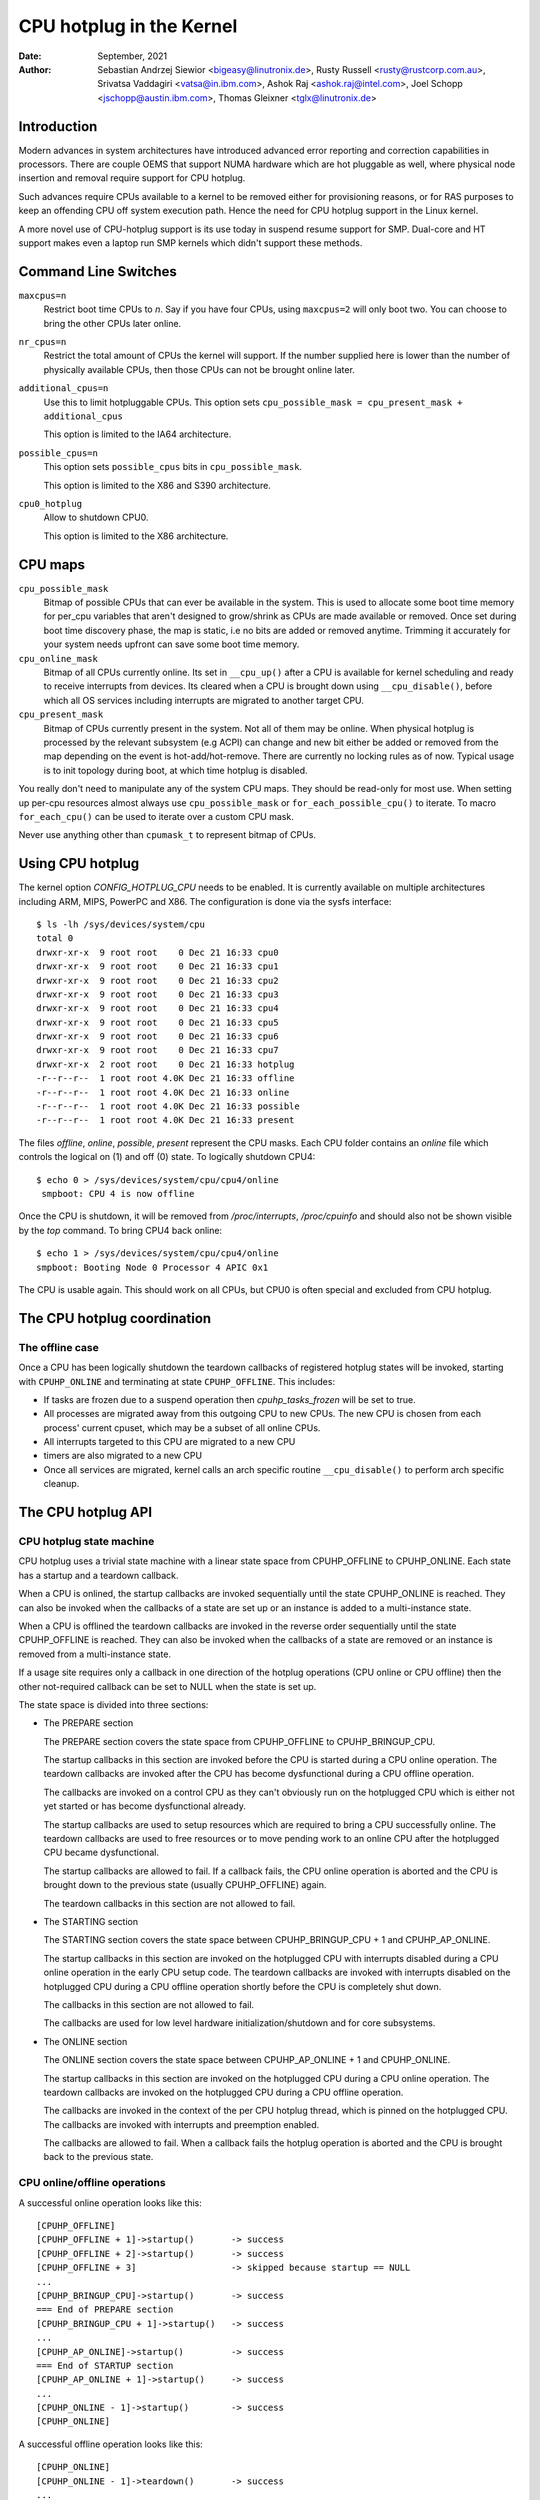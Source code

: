 =========================
CPU hotplug in the Kernel
=========================

:Date: September, 2021
:Author: Sebastian Andrzej Siewior <bigeasy@linutronix.de>,
         Rusty Russell <rusty@rustcorp.com.au>,
         Srivatsa Vaddagiri <vatsa@in.ibm.com>,
         Ashok Raj <ashok.raj@intel.com>,
         Joel Schopp <jschopp@austin.ibm.com>,
	 Thomas Gleixner <tglx@linutronix.de>

Introduction
============

Modern advances in system architectures have introduced advanced error
reporting and correction capabilities in processors. There are couple OEMS that
support NUMA hardware which are hot pluggable as well, where physical node
insertion and removal require support for CPU hotplug.

Such advances require CPUs available to a kernel to be removed either for
provisioning reasons, or for RAS purposes to keep an offending CPU off
system execution path. Hence the need for CPU hotplug support in the
Linux kernel.

A more novel use of CPU-hotplug support is its use today in suspend resume
support for SMP. Dual-core and HT support makes even a laptop run SMP kernels
which didn't support these methods.


Command Line Switches
=====================
``maxcpus=n``
  Restrict boot time CPUs to *n*. Say if you have four CPUs, using
  ``maxcpus=2`` will only boot two. You can choose to bring the
  other CPUs later online.

``nr_cpus=n``
  Restrict the total amount of CPUs the kernel will support. If the number
  supplied here is lower than the number of physically available CPUs, then
  those CPUs can not be brought online later.

``additional_cpus=n``
  Use this to limit hotpluggable CPUs. This option sets
  ``cpu_possible_mask = cpu_present_mask + additional_cpus``

  This option is limited to the IA64 architecture.

``possible_cpus=n``
  This option sets ``possible_cpus`` bits in ``cpu_possible_mask``.

  This option is limited to the X86 and S390 architecture.

``cpu0_hotplug``
  Allow to shutdown CPU0.

  This option is limited to the X86 architecture.

CPU maps
========

``cpu_possible_mask``
  Bitmap of possible CPUs that can ever be available in the
  system. This is used to allocate some boot time memory for per_cpu variables
  that aren't designed to grow/shrink as CPUs are made available or removed.
  Once set during boot time discovery phase, the map is static, i.e no bits
  are added or removed anytime. Trimming it accurately for your system needs
  upfront can save some boot time memory.

``cpu_online_mask``
  Bitmap of all CPUs currently online. Its set in ``__cpu_up()``
  after a CPU is available for kernel scheduling and ready to receive
  interrupts from devices. Its cleared when a CPU is brought down using
  ``__cpu_disable()``, before which all OS services including interrupts are
  migrated to another target CPU.

``cpu_present_mask``
  Bitmap of CPUs currently present in the system. Not all
  of them may be online. When physical hotplug is processed by the relevant
  subsystem (e.g ACPI) can change and new bit either be added or removed
  from the map depending on the event is hot-add/hot-remove. There are currently
  no locking rules as of now. Typical usage is to init topology during boot,
  at which time hotplug is disabled.

You really don't need to manipulate any of the system CPU maps. They should
be read-only for most use. When setting up per-cpu resources almost always use
``cpu_possible_mask`` or ``for_each_possible_cpu()`` to iterate. To macro
``for_each_cpu()`` can be used to iterate over a custom CPU mask.

Never use anything other than ``cpumask_t`` to represent bitmap of CPUs.


Using CPU hotplug
=================

The kernel option *CONFIG_HOTPLUG_CPU* needs to be enabled. It is currently
available on multiple architectures including ARM, MIPS, PowerPC and X86. The
configuration is done via the sysfs interface::

 $ ls -lh /sys/devices/system/cpu
 total 0
 drwxr-xr-x  9 root root    0 Dec 21 16:33 cpu0
 drwxr-xr-x  9 root root    0 Dec 21 16:33 cpu1
 drwxr-xr-x  9 root root    0 Dec 21 16:33 cpu2
 drwxr-xr-x  9 root root    0 Dec 21 16:33 cpu3
 drwxr-xr-x  9 root root    0 Dec 21 16:33 cpu4
 drwxr-xr-x  9 root root    0 Dec 21 16:33 cpu5
 drwxr-xr-x  9 root root    0 Dec 21 16:33 cpu6
 drwxr-xr-x  9 root root    0 Dec 21 16:33 cpu7
 drwxr-xr-x  2 root root    0 Dec 21 16:33 hotplug
 -r--r--r--  1 root root 4.0K Dec 21 16:33 offline
 -r--r--r--  1 root root 4.0K Dec 21 16:33 online
 -r--r--r--  1 root root 4.0K Dec 21 16:33 possible
 -r--r--r--  1 root root 4.0K Dec 21 16:33 present

The files *offline*, *online*, *possible*, *present* represent the CPU masks.
Each CPU folder contains an *online* file which controls the logical on (1) and
off (0) state. To logically shutdown CPU4::

 $ echo 0 > /sys/devices/system/cpu/cpu4/online
  smpboot: CPU 4 is now offline

Once the CPU is shutdown, it will be removed from */proc/interrupts*,
*/proc/cpuinfo* and should also not be shown visible by the *top* command. To
bring CPU4 back online::

 $ echo 1 > /sys/devices/system/cpu/cpu4/online
 smpboot: Booting Node 0 Processor 4 APIC 0x1

The CPU is usable again. This should work on all CPUs, but CPU0 is often special
and excluded from CPU hotplug.

The CPU hotplug coordination
============================

The offline case
----------------

Once a CPU has been logically shutdown the teardown callbacks of registered
hotplug states will be invoked, starting with ``CPUHP_ONLINE`` and terminating
at state ``CPUHP_OFFLINE``. This includes:

* If tasks are frozen due to a suspend operation then *cpuhp_tasks_frozen*
  will be set to true.
* All processes are migrated away from this outgoing CPU to new CPUs.
  The new CPU is chosen from each process' current cpuset, which may be
  a subset of all online CPUs.
* All interrupts targeted to this CPU are migrated to a new CPU
* timers are also migrated to a new CPU
* Once all services are migrated, kernel calls an arch specific routine
  ``__cpu_disable()`` to perform arch specific cleanup.


The CPU hotplug API
===================

CPU hotplug state machine
-------------------------

CPU hotplug uses a trivial state machine with a linear state space from
CPUHP_OFFLINE to CPUHP_ONLINE. Each state has a startup and a teardown
callback.

When a CPU is onlined, the startup callbacks are invoked sequentially until
the state CPUHP_ONLINE is reached. They can also be invoked when the
callbacks of a state are set up or an instance is added to a multi-instance
state.

When a CPU is offlined the teardown callbacks are invoked in the reverse
order sequentially until the state CPUHP_OFFLINE is reached. They can also
be invoked when the callbacks of a state are removed or an instance is
removed from a multi-instance state.

If a usage site requires only a callback in one direction of the hotplug
operations (CPU online or CPU offline) then the other not-required callback
can be set to NULL when the state is set up.

The state space is divided into three sections:

* The PREPARE section

  The PREPARE section covers the state space from CPUHP_OFFLINE to
  CPUHP_BRINGUP_CPU.

  The startup callbacks in this section are invoked before the CPU is
  started during a CPU online operation. The teardown callbacks are invoked
  after the CPU has become dysfunctional during a CPU offline operation.

  The callbacks are invoked on a control CPU as they can't obviously run on
  the hotplugged CPU which is either not yet started or has become
  dysfunctional already.

  The startup callbacks are used to setup resources which are required to
  bring a CPU successfully online. The teardown callbacks are used to free
  resources or to move pending work to an online CPU after the hotplugged
  CPU became dysfunctional.

  The startup callbacks are allowed to fail. If a callback fails, the CPU
  online operation is aborted and the CPU is brought down to the previous
  state (usually CPUHP_OFFLINE) again.

  The teardown callbacks in this section are not allowed to fail.

* The STARTING section

  The STARTING section covers the state space between CPUHP_BRINGUP_CPU + 1
  and CPUHP_AP_ONLINE.

  The startup callbacks in this section are invoked on the hotplugged CPU
  with interrupts disabled during a CPU online operation in the early CPU
  setup code. The teardown callbacks are invoked with interrupts disabled
  on the hotplugged CPU during a CPU offline operation shortly before the
  CPU is completely shut down.

  The callbacks in this section are not allowed to fail.

  The callbacks are used for low level hardware initialization/shutdown and
  for core subsystems.

* The ONLINE section

  The ONLINE section covers the state space between CPUHP_AP_ONLINE + 1 and
  CPUHP_ONLINE.

  The startup callbacks in this section are invoked on the hotplugged CPU
  during a CPU online operation. The teardown callbacks are invoked on the
  hotplugged CPU during a CPU offline operation.

  The callbacks are invoked in the context of the per CPU hotplug thread,
  which is pinned on the hotplugged CPU. The callbacks are invoked with
  interrupts and preemption enabled.

  The callbacks are allowed to fail. When a callback fails the hotplug
  operation is aborted and the CPU is brought back to the previous state.

CPU online/offline operations
-----------------------------

A successful online operation looks like this::

  [CPUHP_OFFLINE]
  [CPUHP_OFFLINE + 1]->startup()       -> success
  [CPUHP_OFFLINE + 2]->startup()       -> success
  [CPUHP_OFFLINE + 3]                  -> skipped because startup == NULL
  ...
  [CPUHP_BRINGUP_CPU]->startup()       -> success
  === End of PREPARE section
  [CPUHP_BRINGUP_CPU + 1]->startup()   -> success
  ...
  [CPUHP_AP_ONLINE]->startup()         -> success
  === End of STARTUP section
  [CPUHP_AP_ONLINE + 1]->startup()     -> success
  ...
  [CPUHP_ONLINE - 1]->startup()        -> success
  [CPUHP_ONLINE]

A successful offline operation looks like this::

  [CPUHP_ONLINE]
  [CPUHP_ONLINE - 1]->teardown()       -> success
  ...
  [CPUHP_AP_ONLINE + 1]->teardown()    -> success
  === Start of STARTUP section
  [CPUHP_AP_ONLINE]->teardown()        -> success
  ...
  [CPUHP_BRINGUP_ONLINE - 1]->teardown()
  ...
  === Start of PREPARE section
  [CPUHP_BRINGUP_CPU]->teardown()
  [CPUHP_OFFLINE + 3]->teardown()
  [CPUHP_OFFLINE + 2]                  -> skipped because teardown == NULL
  [CPUHP_OFFLINE + 1]->teardown()
  [CPUHP_OFFLINE]

A failed online operation looks like this::

  [CPUHP_OFFLINE]
  [CPUHP_OFFLINE + 1]->startup()       -> success
  [CPUHP_OFFLINE + 2]->startup()       -> success
  [CPUHP_OFFLINE + 3]                  -> skipped because startup == NULL
  ...
  [CPUHP_BRINGUP_CPU]->startup()       -> success
  === End of PREPARE section
  [CPUHP_BRINGUP_CPU + 1]->startup()   -> success
  ...
  [CPUHP_AP_ONLINE]->startup()         -> success
  === End of STARTUP section
  [CPUHP_AP_ONLINE + 1]->startup()     -> success
  ---
  [CPUHP_AP_ONLINE + N]->startup()     -> fail
  [CPUHP_AP_ONLINE + (N - 1)]->teardown()
  ...
  [CPUHP_AP_ONLINE + 1]->teardown()
  === Start of STARTUP section
  [CPUHP_AP_ONLINE]->teardown()
  ...
  [CPUHP_BRINGUP_ONLINE - 1]->teardown()
  ...
  === Start of PREPARE section
  [CPUHP_BRINGUP_CPU]->teardown()
  [CPUHP_OFFLINE + 3]->teardown()
  [CPUHP_OFFLINE + 2]                  -> skipped because teardown == NULL
  [CPUHP_OFFLINE + 1]->teardown()
  [CPUHP_OFFLINE]

A failed offline operation looks like this::

  [CPUHP_ONLINE]
  [CPUHP_ONLINE - 1]->teardown()       -> success
  ...
  [CPUHP_ONLINE - N]->teardown()       -> fail
  [CPUHP_ONLINE - (N - 1)]->startup()
  ...
  [CPUHP_ONLINE - 1]->startup()
  [CPUHP_ONLINE]

Recursive failures cannot be handled sensibly. Look at the following
example of a recursive fail due to a failed offline operation: ::

  [CPUHP_ONLINE]
  [CPUHP_ONLINE - 1]->teardown()       -> success
  ...
  [CPUHP_ONLINE - N]->teardown()       -> fail
  [CPUHP_ONLINE - (N - 1)]->startup()  -> success
  [CPUHP_ONLINE - (N - 2)]->startup()  -> fail

The CPU hotplug state machine stops right here and does not try to go back
down again because that would likely result in an endless loop::

  [CPUHP_ONLINE - (N - 1)]->teardown() -> success
  [CPUHP_ONLINE - N]->teardown()       -> fail
  [CPUHP_ONLINE - (N - 1)]->startup()  -> success
  [CPUHP_ONLINE - (N - 2)]->startup()  -> fail
  [CPUHP_ONLINE - (N - 1)]->teardown() -> success
  [CPUHP_ONLINE - N]->teardown()       -> fail

Lather, rinse and repeat. In this case the CPU left in state::

  [CPUHP_ONLINE - (N - 1)]

which at least lets the system make progress and gives the user a chance to
debug or even resolve the situation.

Allocating a state
------------------

There are two ways to allocate a CPU hotplug state:

* Static allocation

  Static allocation has to be used when the subsystem or driver has
  ordering requirements versus other CPU hotplug states. E.g. the PERF core
  startup callback has to be invoked before the PERF driver startup
  callbacks during a CPU online operation. During a CPU offline operation
  the driver teardown callbacks have to be invoked before the core teardown
  callback. The statically allocated states are described by constants in
  the cpuhp_state enum which can be found in include/linux/cpuhotplug.h.

  Insert the state into the enum at the proper place so the ordering
  requirements are fulfilled. The state constant has to be used for state
  setup and removal.

  Static allocation is also required when the state callbacks are not set
  up at runtime and are part of the initializer of the CPU hotplug state
  array in kernel/cpu.c.

* Dynamic allocation

  When there are no ordering requirements for the state callbacks then
  dynamic allocation is the preferred method. The state number is allocated
  by the setup function and returned to the caller on success.

  Only the PREPARE and ONLINE sections provide a dynamic allocation
  range. The STARTING section does not as most of the callbacks in that
  section have explicit ordering requirements.

Setup of a CPU hotplug state
----------------------------

The core code provides the following functions to setup a state:

* cpuhp_setup_state(state, name, startup, teardown)
* cpuhp_setup_state_nocalls(state, name, startup, teardown)
* cpuhp_setup_state_cpuslocked(state, name, startup, teardown)
* cpuhp_setup_state_nocalls_cpuslocked(state, name, startup, teardown)

For cases where a driver or a subsystem has multiple instances and the same
CPU hotplug state callbacks need to be invoked for each instance, the CPU
hotplug core provides multi-instance support. The advantage over driver
specific instance lists is that the instance related functions are fully
serialized against CPU hotplug operations and provide the automatic
invocations of the state callbacks on add and removal. To set up such a
multi-instance state the following function is available:

* cpuhp_setup_state_multi(state, name, startup, teardown)

The @state argument is either a statically allocated state or one of the
constants for dynamically allocated states - CPUHP_BP_PREPARE_DYN,
CPUHP_AP_ONLINE_DYN - depending on the state section (PREPARE, ONLINE) for
which a dynamic state should be allocated.

The @name argument is used for sysfs output and for instrumentation. The
naming convention is "subsys:mode" or "subsys/driver:mode",
e.g. "perf:mode" or "perf/x86:mode". The common mode names are:

======== =======================================================
prepare  For states in the PREPARE section

dead     For states in the PREPARE section which do not provide
         a startup callback

starting For states in the STARTING section

dying    For states in the STARTING section which do not provide
         a startup callback

online   For states in the ONLINE section

offline  For states in the ONLINE section which do not provide
         a startup callback
======== =======================================================

As the @name argument is only used for sysfs and instrumentation other mode
descriptors can be used as well if they describe the nature of the state
better than the common ones.

Examples for @name arguments: "perf/online", "perf/x86:prepare",
"RCU/tree:dying", "sched/waitempty"

The @startup argument is a function pointer to the callback which should be
invoked during a CPU online operation. If the usage site does not require a
startup callback set the pointer to NULL.

The @teardown argument is a function pointer to the callback which should
be invoked during a CPU offline operation. If the usage site does not
require a teardown callback set the pointer to NULL.

The functions differ in the way how the installed callbacks are treated:

  * cpuhp_setup_state_nocalls(), cpuhp_setup_state_nocalls_cpuslocked()
    and cpuhp_setup_state_multi() only install the callbacks

  * cpuhp_setup_state() and cpuhp_setup_state_cpuslocked() install the
    callbacks and invoke the @startup callback (if not NULL) for all online
    CPUs which have currently a state greater than the newly installed
    state. Depending on the state section the callback is either invoked on
    the current CPU (PREPARE section) or on each online CPU (ONLINE
    section) in the context of the CPU's hotplug thread.

    If a callback fails for CPU N then the teardown callback for CPU
    0 .. N-1 is invoked to rollback the operation. The state setup fails,
    the callbacks for the state are not installed and in case of dynamic
    allocation the allocated state is freed.

The state setup and the callback invocations are serialized against CPU
hotplug operations. If the setup function has to be called from a CPU
hotplug read locked region, then the _cpuslocked() variants have to be
used. These functions cannot be used from within CPU hotplug callbacks.

The function return values:
  ======== ===================================================================
  0        Statically allocated state was successfully set up

  >0       Dynamically allocated state was successfully set up.

           The returned number is the state number which was allocated. If
           the state callbacks have to be removed later, e.g. module
           removal, then this number has to be saved by the caller and used
           as @state argument for the state remove function. For
           multi-instance states the dynamically allocated state number is
           also required as @state argument for the instance add/remove
           operations.

  <0	   Operation failed
  ======== ===================================================================

Removal of a CPU hotplug state
------------------------------

To remove a previously set up state, the following functions are provided:

* cpuhp_remove_state(state)
* cpuhp_remove_state_nocalls(state)
* cpuhp_remove_state_nocalls_cpuslocked(state)
* cpuhp_remove_multi_state(state)

The @state argument is either a statically allocated state or the state
number which was allocated in the dynamic range by cpuhp_setup_state*(). If
the state is in the dynamic range, then the state number is freed and
available for dynamic allocation again.

The functions differ in the way how the installed callbacks are treated:

  * cpuhp_remove_state_nocalls(), cpuhp_remove_state_nocalls_cpuslocked()
    and cpuhp_remove_multi_state() only remove the callbacks.

  * cpuhp_remove_state() removes the callbacks and invokes the teardown
    callback (if not NULL) for all online CPUs which have currently a state
    greater than the removed state. Depending on the state section the
    callback is either invoked on the current CPU (PREPARE section) or on
    each online CPU (ONLINE section) in the context of the CPU's hotplug
    thread.

    In order to complete the removal, the teardown callback should not fail.

The state removal and the callback invocations are serialized against CPU
hotplug operations. If the remove function has to be called from a CPU
hotplug read locked region, then the _cpuslocked() variants have to be
used. These functions cannot be used from within CPU hotplug callbacks.

If a multi-instance state is removed then the caller has to remove all
instances first.

Multi-Instance state instance management
----------------------------------------

Once the multi-instance state is set up, instances can be added to the
state:

  * cpuhp_state_add_instance(state, node)
  * cpuhp_state_add_instance_nocalls(state, node)

The @state argument is either a statically allocated state or the state
number which was allocated in the dynamic range by cpuhp_setup_state_multi().

The @node argument is a pointer to an hlist_node which is embedded in the
instance's data structure. The pointer is handed to the multi-instance
state callbacks and can be used by the callback to retrieve the instance
via container_of().

The functions differ in the way how the installed callbacks are treated:

  * cpuhp_state_add_instance_nocalls() and only adds the instance to the
    multi-instance state's node list.

  * cpuhp_state_add_instance() adds the instance and invokes the startup
    callback (if not NULL) associated with @state for all online CPUs which
    have currently a state greater than @state. The callback is only
    invoked for the to be added instance. Depending on the state section
    the callback is either invoked on the current CPU (PREPARE section) or
    on each online CPU (ONLINE section) in the context of the CPU's hotplug
    thread.

    If a callback fails for CPU N then the teardown callback for CPU
    0 .. N-1 is invoked to rollback the operation, the function fails and
    the instance is not added to the node list of the multi-instance state.

To remove an instance from the state's node list these functions are
available:

  * cpuhp_state_remove_instance(state, node)
  * cpuhp_state_remove_instance_nocalls(state, node)

The arguments are the same as for the cpuhp_state_add_instance*()
variants above.

The functions differ in the way how the installed callbacks are treated:

  * cpuhp_state_remove_instance_nocalls() only removes the instance from the
    state's node list.

  * cpuhp_state_remove_instance() removes the instance and invokes the
    teardown callback (if not NULL) associated with @state for all online
    CPUs which have currently a state greater than @state.  The callback is
    only invoked for the to be removed instance.  Depending on the state
    section the callback is either invoked on the current CPU (PREPARE
    section) or on each online CPU (ONLINE section) in the context of the
    CPU's hotplug thread.

    In order to complete the removal, the teardown callback should not fail.

The node list add/remove operations and the callback invocations are
serialized against CPU hotplug operations. These functions cannot be used
from within CPU hotplug callbacks and CPU hotplug read locked regions.

Examples
--------

Setup and teardown a statically allocated state in the STARTING section for
notifications on online and offline operations::

   ret = cpuhp_setup_state(CPUHP_SUBSYS_STARTING, "subsys:starting", subsys_cpu_starting, subsys_cpu_dying);
   if (ret < 0)
        return ret;
   ....
   cpuhp_remove_state(CPUHP_SUBSYS_STARTING);

Setup and teardown a dynamically allocated state in the ONLINE section
for notifications on offline operations::

   state = cpuhp_setup_state(CPUHP_AP_ONLINE_DYN, "subsys:offline", NULL, subsys_cpu_offline);
   if (state < 0)
       return state;
   ....
   cpuhp_remove_state(state);

Setup and teardown a dynamically allocated state in the ONLINE section
for notifications on online operations without invoking the callbacks::

   state = cpuhp_setup_state_nocalls(CPUHP_AP_ONLINE_DYN, "subsys:online", subsys_cpu_online, NULL);
   if (state < 0)
       return state;
   ....
   cpuhp_remove_state_nocalls(state);

Setup, use and teardown a dynamically allocated multi-instance state in the
ONLINE section for notifications on online and offline operation::

   state = cpuhp_setup_state_multi(CPUHP_AP_ONLINE_DYN, "subsys:online", subsys_cpu_online, subsys_cpu_offline);
   if (state < 0)
       return state;
   ....
   ret = cpuhp_state_add_instance(state, &inst1->node);
   if (ret)
        return ret;
   ....
   ret = cpuhp_state_add_instance(state, &inst2->node);
   if (ret)
        return ret;
   ....
   cpuhp_remove_instance(state, &inst1->node);
   ....
   cpuhp_remove_instance(state, &inst2->node);
   ....
   remove_multi_state(state);


Testing of hotplug states
=========================

One way to verify whether a custom state is working as expected or not is to
shutdown a CPU and then put it online again. It is also possible to put the CPU
to certain state (for instance *CPUHP_AP_ONLINE*) and then go back to
*CPUHP_ONLINE*. This would simulate an error one state after *CPUHP_AP_ONLINE*
which would lead to rollback to the online state.

All registered states are enumerated in ``/sys/devices/system/cpu/hotplug/states`` ::

 $ tail /sys/devices/system/cpu/hotplug/states
 138: mm/vmscan:online
 139: mm/vmstat:online
 140: lib/percpu_cnt:online
 141: acpi/cpu-drv:online
 142: base/cacheinfo:online
 143: virtio/net:online
 144: x86/mce:online
 145: printk:online
 168: sched:active
 169: online

To rollback CPU4 to ``lib/percpu_cnt:online`` and back online just issue::

  $ cat /sys/devices/system/cpu/cpu4/hotplug/state
  169
  $ echo 140 > /sys/devices/system/cpu/cpu4/hotplug/target
  $ cat /sys/devices/system/cpu/cpu4/hotplug/state
  140

It is important to note that the teardown callback of state 140 have been
invoked. And now get back online::

  $ echo 169 > /sys/devices/system/cpu/cpu4/hotplug/target
  $ cat /sys/devices/system/cpu/cpu4/hotplug/state
  169

With trace events enabled, the individual steps are visible, too::

  #  TASK-PID   CPU#    TIMESTAMP  FUNCTION
  #     | |       |        |         |
      bash-394  [001]  22.976: cpuhp_enter: cpu: 0004 target: 140 step: 169 (cpuhp_kick_ap_work)
   cpuhp/4-31   [004]  22.977: cpuhp_enter: cpu: 0004 target: 140 step: 168 (sched_cpu_deactivate)
   cpuhp/4-31   [004]  22.990: cpuhp_exit:  cpu: 0004  state: 168 step: 168 ret: 0
   cpuhp/4-31   [004]  22.991: cpuhp_enter: cpu: 0004 target: 140 step: 144 (mce_cpu_pre_down)
   cpuhp/4-31   [004]  22.992: cpuhp_exit:  cpu: 0004  state: 144 step: 144 ret: 0
   cpuhp/4-31   [004]  22.993: cpuhp_multi_enter: cpu: 0004 target: 140 step: 143 (virtnet_cpu_down_prep)
   cpuhp/4-31   [004]  22.994: cpuhp_exit:  cpu: 0004  state: 143 step: 143 ret: 0
   cpuhp/4-31   [004]  22.995: cpuhp_enter: cpu: 0004 target: 140 step: 142 (cacheinfo_cpu_pre_down)
   cpuhp/4-31   [004]  22.996: cpuhp_exit:  cpu: 0004  state: 142 step: 142 ret: 0
      bash-394  [001]  22.997: cpuhp_exit:  cpu: 0004  state: 140 step: 169 ret: 0
      bash-394  [005]  95.540: cpuhp_enter: cpu: 0004 target: 169 step: 140 (cpuhp_kick_ap_work)
   cpuhp/4-31   [004]  95.541: cpuhp_enter: cpu: 0004 target: 169 step: 141 (acpi_soft_cpu_online)
   cpuhp/4-31   [004]  95.542: cpuhp_exit:  cpu: 0004  state: 141 step: 141 ret: 0
   cpuhp/4-31   [004]  95.543: cpuhp_enter: cpu: 0004 target: 169 step: 142 (cacheinfo_cpu_online)
   cpuhp/4-31   [004]  95.544: cpuhp_exit:  cpu: 0004  state: 142 step: 142 ret: 0
   cpuhp/4-31   [004]  95.545: cpuhp_multi_enter: cpu: 0004 target: 169 step: 143 (virtnet_cpu_online)
   cpuhp/4-31   [004]  95.546: cpuhp_exit:  cpu: 0004  state: 143 step: 143 ret: 0
   cpuhp/4-31   [004]  95.547: cpuhp_enter: cpu: 0004 target: 169 step: 144 (mce_cpu_online)
   cpuhp/4-31   [004]  95.548: cpuhp_exit:  cpu: 0004  state: 144 step: 144 ret: 0
   cpuhp/4-31   [004]  95.549: cpuhp_enter: cpu: 0004 target: 169 step: 145 (console_cpu_notify)
   cpuhp/4-31   [004]  95.550: cpuhp_exit:  cpu: 0004  state: 145 step: 145 ret: 0
   cpuhp/4-31   [004]  95.551: cpuhp_enter: cpu: 0004 target: 169 step: 168 (sched_cpu_activate)
   cpuhp/4-31   [004]  95.552: cpuhp_exit:  cpu: 0004  state: 168 step: 168 ret: 0
      bash-394  [005]  95.553: cpuhp_exit:  cpu: 0004  state: 169 step: 140 ret: 0

As it an be seen, CPU4 went down until timestamp 22.996 and then back up until
95.552. All invoked callbacks including their return codes are visible in the
trace.

Architecture's requirements
===========================

The following functions and configurations are required:

``CONFIG_HOTPLUG_CPU``
  This entry needs to be enabled in Kconfig

``__cpu_up()``
  Arch interface to bring up a CPU

``__cpu_disable()``
  Arch interface to shutdown a CPU, no more interrupts can be handled by the
  kernel after the routine returns. This includes the shutdown of the timer.

``__cpu_die()``
  This actually supposed to ensure death of the CPU. Actually look at some
  example code in other arch that implement CPU hotplug. The processor is taken
  down from the ``idle()`` loop for that specific architecture. ``__cpu_die()``
  typically waits for some per_cpu state to be set, to ensure the processor dead
  routine is called to be sure positively.

User Space Notification
=======================

After CPU successfully onlined or offline udev events are sent. A udev rule like::

  SUBSYSTEM=="cpu", DRIVERS=="processor", DEVPATH=="/devices/system/cpu/*", RUN+="the_hotplug_receiver.sh"

will receive all events. A script like::

  #!/bin/sh

  if [ "${ACTION}" = "offline" ]
  then
      echo "CPU ${DEVPATH##*/} offline"

  elif [ "${ACTION}" = "online" ]
  then
      echo "CPU ${DEVPATH##*/} online"

  fi

can process the event further.

Kernel Inline Documentations Reference
======================================

.. kernel-doc:: include/linux/cpuhotplug.h

